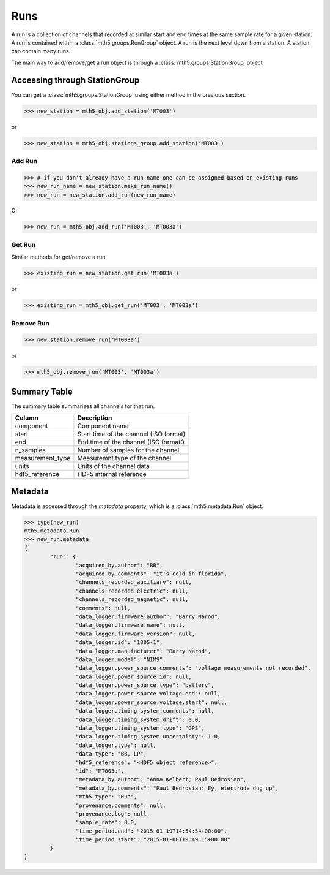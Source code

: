 Runs
--------------

A run is a collection of channels that recorded at similar start and end times at the same sample rate for a given station.  A run is contained within a :class:`mth5.groups.RunGroup` object.  A run is the next level down from a station.  A station can contain many runs.

The main way to add/remove/get a run object is through a :class:`mth5.groups.StationGroup` object

Accessing through StationGroup
^^^^^^^^^^^^^^^^^^^^^^^^^^^^^^^^

You can get a :class:`mth5.groups.StationGroup` using either method in the previous section.

>>> new_station = mth5_obj.add_station('MT003')

or 

>>> new_station = mth5_obj.stations_group.add_station('MT003')

Add Run
"""""""""""

>>> # if you don't already have a run name one can be assigned based on existing runs
>>> new_run_name = new_station.make_run_name()
>>> new_run = new_station.add_run(new_run_name)

Or 

>>> new_run = mth5_obj.add_run('MT003', 'MT003a')

Get Run
"""""""""""

Similar methods for get/remove a run

>>> existing_run = new_station.get_run('MT003a')

or

>>> existing_run = mth5_obj.get_run('MT003', 'MT003a')

Remove Run
"""""""""""""""

>>> new_station.remove_run('MT003a')

or 

>>> mth5_obj.remove_run('MT003', 'MT003a')

Summary Table
^^^^^^^^^^^^^^^^^^^^

The summary table summarizes all channels for that run.

==================== ==================================================
Column               Description
==================== ==================================================
component            Component name
start                Start time of the channel (ISO format) 
end                  End time of the channel (ISO format0
n_samples            Number of samples for the channel
measurement_type     Measuremnt type of the channel
units                Units of the channel data 
hdf5_reference       HDF5 internal reference
==================== ==================================================

Metadata
^^^^^^^^^^^^^^^

Metadata is accessed through the `metadata` property, which is a :class:`mth5.metadata.Run` object.

.. code-block:: python

	>>> type(new_run)
	mth5.metadata.Run
	>>> new_run.metadata
	{
		"run": {
			"acquired_by.author": "BB",
			"acquired_by.comments": "it's cold in florida",
			"channels_recorded_auxiliary": null,
			"channels_recorded_electric": null,
			"channels_recorded_magnetic": null,
			"comments": null,
			"data_logger.firmware.author": "Barry Narod",
			"data_logger.firmware.name": null,
			"data_logger.firmware.version": null,
			"data_logger.id": "1305-1",
			"data_logger.manufacturer": "Barry Narod",
			"data_logger.model": "NIMS",
			"data_logger.power_source.comments": "voltage measurements not recorded",
			"data_logger.power_source.id": null,
			"data_logger.power_source.type": "battery",
			"data_logger.power_source.voltage.end": null,
			"data_logger.power_source.voltage.start": null,
			"data_logger.timing_system.comments": null,
			"data_logger.timing_system.drift": 0.0,
			"data_logger.timing_system.type": "GPS",
			"data_logger.timing_system.uncertainty": 1.0,
			"data_logger.type": null,
			"data_type": "BB, LP",
			"hdf5_reference": "<HDF5 object reference>",
			"id": "MT003a",
			"metadata_by.author": "Anna Kelbert; Paul Bedrosian",
			"metadata_by.comments": "Paul Bedrosian: Ey, electrode dug up",
			"mth5_type": "Run",
			"provenance.comments": null,
			"provenance.log": null,
			"sample_rate": 8.0,
			"time_period.end": "2015-01-19T14:54:54+00:00",
			"time_period.start": "2015-01-08T19:49:15+00:00"
		}
	}

.. seealso:: :class:`mth5.groups.RunGroup` and :class:`mth5.metadata.Run` for more information.
